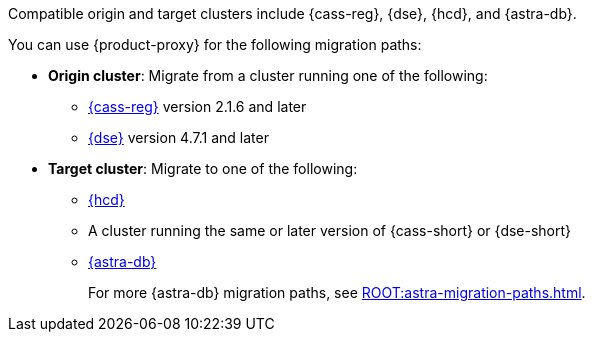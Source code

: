 Compatible origin and target clusters include {cass-reg}, {dse}, {hcd}, and {astra-db}.

You can use {product-proxy} for the following migration paths:

* *Origin cluster*: Migrate from a cluster running one of the following:
+
** https://cassandra.apache.org/_/index.html[{cass-reg}] version 2.1.6 and later
** https://www.datastax.com/products/datastax-enterprise[{dse}] version 4.7.1 and later

* *Target cluster*: Migrate to one of the following:
+
** https://www.datastax.com/products/hyper-converged-database-hcd[{hcd}]
** A cluster running the same or later version of {cass-short} or {dse-short}
** https://www.datastax.com/products/datastax-astra[{astra-db}]
+
For more {astra-db} migration paths, see xref:ROOT:astra-migration-paths.adoc[].